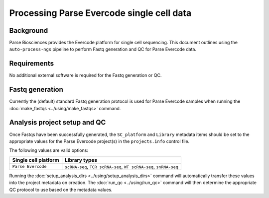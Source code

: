 Processing Parse Evercode single cell data
==========================================

Background
----------

Parse Biosciences provides the Evercode platform for single cell
sequencing. This document outlines using the ``auto-process-ngs``
pipeline to perform Fastq generation and QC for Parse Evercode data.

Requirements
------------

No additional external software is required for the Fastq generation
or QC.

Fastq generation
----------------

Currently the (default) standard Fastq generation protocol is used
for Parse Evercode samples when running the
:doc:`make_fastqs <../using/make_fastqs>` command.


Analysis project setup and QC
-----------------------------

Once Fastqs have been successfully generated, the ``SC_platform``
and ``Library`` metadata items should be set to the appropriate values
for the Parse Evercode project(s) in the ``projects.info`` control file.

The following values are valid options:

===================================== =================================
Single cell platform                  Library types
===================================== =================================
``Parse Evercode``                    ``scRNA-seq``, ``TCR scRNA-seq``,
                                      ``WT scRNA-seq``, ``snRNA-seq``
===================================== =================================

Running the :doc:`setup_analysis_dirs <../using/setup_analysis_dirs>`
command will automatically transfer these values into the project
metadata on creation. The :doc:`run_qc <../using/run_qc>` command
will then determine the appropriate QC protocol to use based on the
metadata values.
